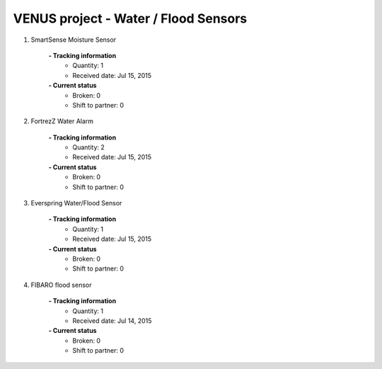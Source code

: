 VENUS project - Water / Flood Sensors
----------------------------------------------------

#. SmartSense Moisture Sensor

	.. image:: ./water_flood_Sensors/SmartSence_Moisture_Sensor.jpg
	.. :align: left
	
	**- Tracking information**
		+ Quantity: 1
		+ Received date: Jul 15, 2015
	**- Current status**
		+ Broken: 0
		+ Shift to partner: 0


#. FortrezZ Water Alarm

	.. image:: ./water_flood_Sensors/Fortrezz_Water_Alarm.jpg
	.. :align: left
	
	**- Tracking information**
		+ Quantity: 2
		+ Received date: Jul 15, 2015
	**- Current status**
		+ Broken: 0
		+ Shift to partner: 0

#. Everspring Water/Flood Sensor

	.. image:: ./water_flood_Sensors/Everspring_water_flood_sensor.jpg
	.. :align: left
	
	**- Tracking information**
		+ Quantity: 1
		+ Received date: Jul 15, 2015
	**- Current status**
		+ Broken: 0
		+ Shift to partner: 0

#. FIBARO flood sensor

	.. image:: ./water_flood_Sensors/FIBARO_flood_sensor.jpg
	.. :align: left
	
	**- Tracking information**
		+ Quantity: 1
		+ Received date: Jul 14, 2015
	**- Current status**
		+ Broken: 0
		+ Shift to partner: 0